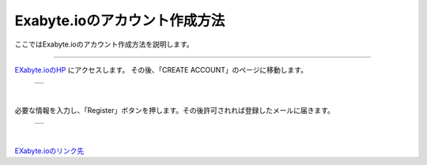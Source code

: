 =========================
Exabyte.ioのアカウント作成方法
=========================

ここではExabyte.ioのアカウント作成方法を説明します。

-------------------------------------------------------------------------------------------------

`EXabyte.ioのHP <https://exabyte.io/>`_ にアクセスします。
その後、「CREATE ACCOUNT」のページに移動します。


  +--------------------------------------------------------------------------+
  | .. image:: ./imgs/exabyte_HP.png                                         |
  |    :scale: 40 %                                                          |
  |    :align: center                                                        |
  +--------------------------------------------------------------------------+

|

必要な情報を入力し、「Register」ボタンを押します。その後許可されれば登録したメールに届きます。


  +--------------------------------------------------------------------------+
  | .. image:: ./imgs/exabyte_register.png                                   |
  |    :scale: 40 %                                                          |
  |    :align: center                                                        |
  +--------------------------------------------------------------------------+

|

`EXabyte.ioのリンク先 <https://exabyte.io/>`_

